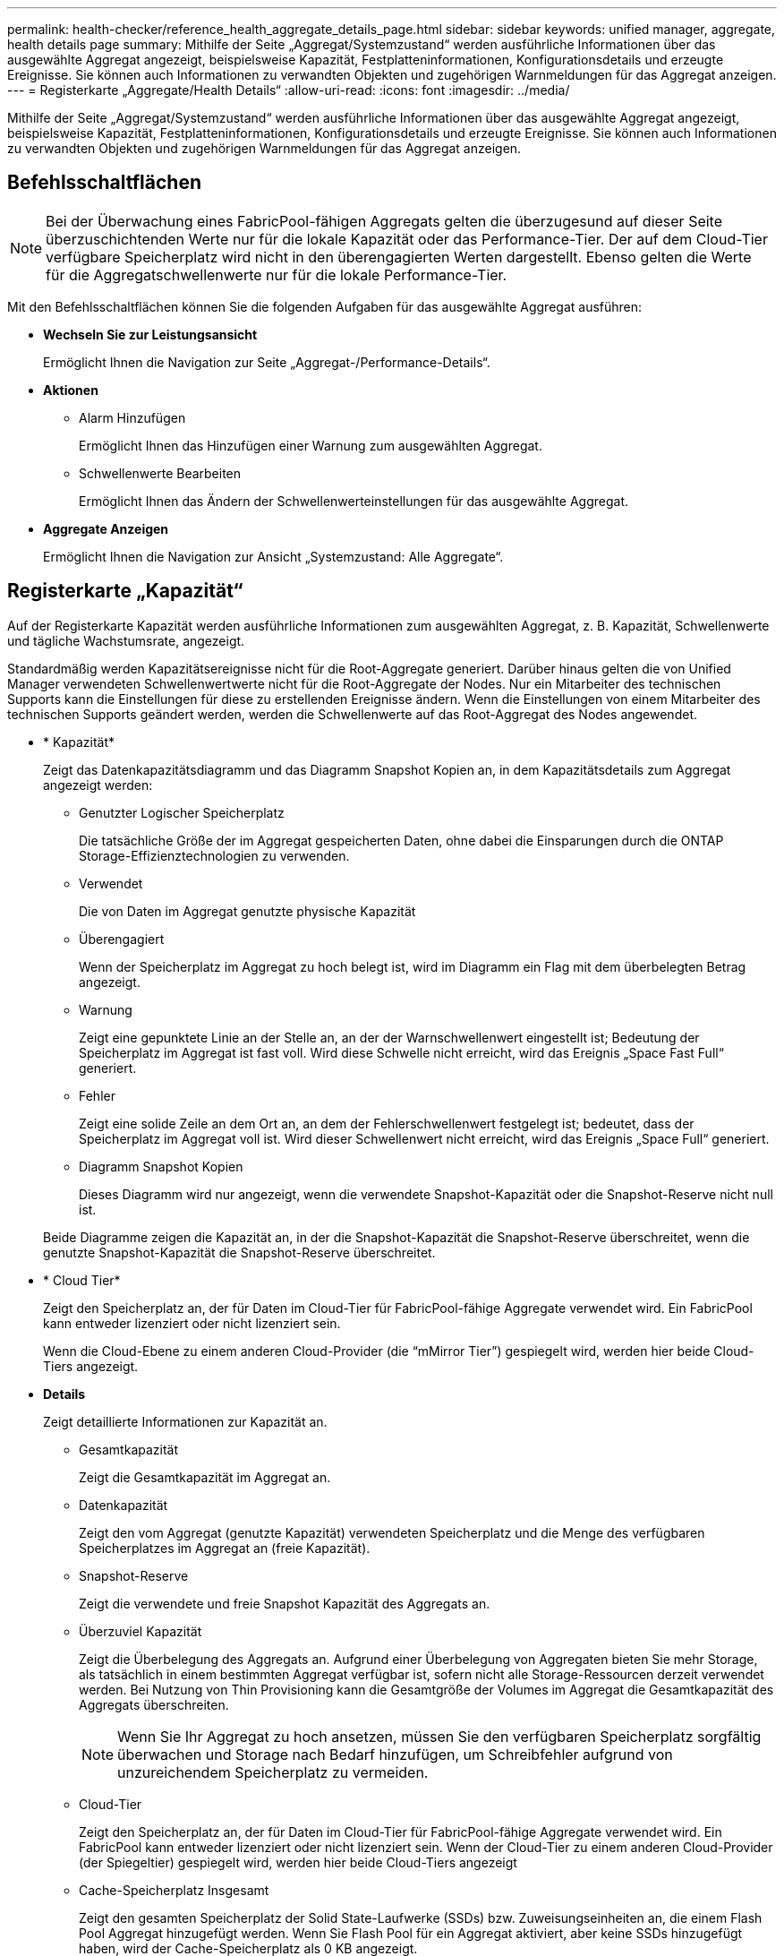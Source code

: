 ---
permalink: health-checker/reference_health_aggregate_details_page.html 
sidebar: sidebar 
keywords: unified manager, aggregate, health details page 
summary: Mithilfe der Seite „Aggregat/Systemzustand“ werden ausführliche Informationen über das ausgewählte Aggregat angezeigt, beispielsweise Kapazität, Festplatteninformationen, Konfigurationsdetails und erzeugte Ereignisse. Sie können auch Informationen zu verwandten Objekten und zugehörigen Warnmeldungen für das Aggregat anzeigen. 
---
= Registerkarte „Aggregate/Health Details“
:allow-uri-read: 
:icons: font
:imagesdir: ../media/


[role="lead"]
Mithilfe der Seite „Aggregat/Systemzustand“ werden ausführliche Informationen über das ausgewählte Aggregat angezeigt, beispielsweise Kapazität, Festplatteninformationen, Konfigurationsdetails und erzeugte Ereignisse. Sie können auch Informationen zu verwandten Objekten und zugehörigen Warnmeldungen für das Aggregat anzeigen.



== Befehlsschaltflächen

[NOTE]
====
Bei der Überwachung eines FabricPool-fähigen Aggregats gelten die überzugesund auf dieser Seite überzuschichtenden Werte nur für die lokale Kapazität oder das Performance-Tier. Der auf dem Cloud-Tier verfügbare Speicherplatz wird nicht in den überengagierten Werten dargestellt. Ebenso gelten die Werte für die Aggregatschwellenwerte nur für die lokale Performance-Tier.

====
Mit den Befehlsschaltflächen können Sie die folgenden Aufgaben für das ausgewählte Aggregat ausführen:

* *Wechseln Sie zur Leistungsansicht*
+
Ermöglicht Ihnen die Navigation zur Seite „Aggregat-/Performance-Details“.

* *Aktionen*
+
** Alarm Hinzufügen
+
Ermöglicht Ihnen das Hinzufügen einer Warnung zum ausgewählten Aggregat.

** Schwellenwerte Bearbeiten
+
Ermöglicht Ihnen das Ändern der Schwellenwerteinstellungen für das ausgewählte Aggregat.



* *Aggregate Anzeigen*
+
Ermöglicht Ihnen die Navigation zur Ansicht „Systemzustand: Alle Aggregate“.





== Registerkarte „Kapazität“

Auf der Registerkarte Kapazität werden ausführliche Informationen zum ausgewählten Aggregat, z. B. Kapazität, Schwellenwerte und tägliche Wachstumsrate, angezeigt.

Standardmäßig werden Kapazitätsereignisse nicht für die Root-Aggregate generiert. Darüber hinaus gelten die von Unified Manager verwendeten Schwellenwertwerte nicht für die Root-Aggregate der Nodes. Nur ein Mitarbeiter des technischen Supports kann die Einstellungen für diese zu erstellenden Ereignisse ändern. Wenn die Einstellungen von einem Mitarbeiter des technischen Supports geändert werden, werden die Schwellenwerte auf das Root-Aggregat des Nodes angewendet.

* * Kapazität*
+
Zeigt das Datenkapazitätsdiagramm und das Diagramm Snapshot Kopien an, in dem Kapazitätsdetails zum Aggregat angezeigt werden:

+
** Genutzter Logischer Speicherplatz
+
Die tatsächliche Größe der im Aggregat gespeicherten Daten, ohne dabei die Einsparungen durch die ONTAP Storage-Effizienztechnologien zu verwenden.

** Verwendet
+
Die von Daten im Aggregat genutzte physische Kapazität

** Überengagiert
+
Wenn der Speicherplatz im Aggregat zu hoch belegt ist, wird im Diagramm ein Flag mit dem überbelegten Betrag angezeigt.

** Warnung
+
Zeigt eine gepunktete Linie an der Stelle an, an der der Warnschwellenwert eingestellt ist; Bedeutung der Speicherplatz im Aggregat ist fast voll. Wird diese Schwelle nicht erreicht, wird das Ereignis „Space Fast Full“ generiert.

** Fehler
+
Zeigt eine solide Zeile an dem Ort an, an dem der Fehlerschwellenwert festgelegt ist; bedeutet, dass der Speicherplatz im Aggregat voll ist. Wird dieser Schwellenwert nicht erreicht, wird das Ereignis „Space Full“ generiert.

** Diagramm Snapshot Kopien
+
Dieses Diagramm wird nur angezeigt, wenn die verwendete Snapshot-Kapazität oder die Snapshot-Reserve nicht null ist.



+
Beide Diagramme zeigen die Kapazität an, in der die Snapshot-Kapazität die Snapshot-Reserve überschreitet, wenn die genutzte Snapshot-Kapazität die Snapshot-Reserve überschreitet.

* * Cloud Tier*
+
Zeigt den Speicherplatz an, der für Daten im Cloud-Tier für FabricPool-fähige Aggregate verwendet wird. Ein FabricPool kann entweder lizenziert oder nicht lizenziert sein.

+
Wenn die Cloud-Ebene zu einem anderen Cloud-Provider (die "`mMirror Tier`") gespiegelt wird, werden hier beide Cloud-Tiers angezeigt.

* *Details*
+
Zeigt detaillierte Informationen zur Kapazität an.

+
** Gesamtkapazität
+
Zeigt die Gesamtkapazität im Aggregat an.

** Datenkapazität
+
Zeigt den vom Aggregat (genutzte Kapazität) verwendeten Speicherplatz und die Menge des verfügbaren Speicherplatzes im Aggregat an (freie Kapazität).

** Snapshot-Reserve
+
Zeigt die verwendete und freie Snapshot Kapazität des Aggregats an.

** Überzuviel Kapazität
+
Zeigt die Überbelegung des Aggregats an. Aufgrund einer Überbelegung von Aggregaten bieten Sie mehr Storage, als tatsächlich in einem bestimmten Aggregat verfügbar ist, sofern nicht alle Storage-Ressourcen derzeit verwendet werden. Bei Nutzung von Thin Provisioning kann die Gesamtgröße der Volumes im Aggregat die Gesamtkapazität des Aggregats überschreiten.

+
[NOTE]
====
Wenn Sie Ihr Aggregat zu hoch ansetzen, müssen Sie den verfügbaren Speicherplatz sorgfältig überwachen und Storage nach Bedarf hinzufügen, um Schreibfehler aufgrund von unzureichendem Speicherplatz zu vermeiden.

====
** Cloud-Tier
+
Zeigt den Speicherplatz an, der für Daten im Cloud-Tier für FabricPool-fähige Aggregate verwendet wird. Ein FabricPool kann entweder lizenziert oder nicht lizenziert sein. Wenn der Cloud-Tier zu einem anderen Cloud-Provider (der Spiegeltier) gespiegelt wird, werden hier beide Cloud-Tiers angezeigt

** Cache-Speicherplatz Insgesamt
+
Zeigt den gesamten Speicherplatz der Solid State-Laufwerke (SSDs) bzw. Zuweisungseinheiten an, die einem Flash Pool Aggregat hinzugefügt werden. Wenn Sie Flash Pool für ein Aggregat aktiviert, aber keine SSDs hinzugefügt haben, wird der Cache-Speicherplatz als 0 KB angezeigt.

+
[NOTE]
====
Dieses Feld ist ausgeblendet, wenn Flash Pool für ein Aggregat deaktiviert ist.

====
** Schwellenwerte Für Aggregate
+
Zeigt die folgenden Kapazitätsschwellenwerte für das Aggregat an:

+
*** Nahezu Vollständig. Schwellenwert
+
Gibt den Prozentsatz an, bei dem ein Aggregat fast voll ist.

*** Vollständiger Schwellenwert
+
Gibt den Prozentsatz an, bei dem ein Aggregat voll ist.

*** Nahezu Überbeanspruchung Des Schwellenwerts
+
Gibt den Prozentsatz an, mit dem ein Aggregat fast überbelegt ist.

*** Überbeanspruchung Des Schwellenwerts
+
Gibt den Prozentsatz an, zu dem ein Aggregat überengagiert ist.



** Weitere Details: Tägliche Wachstumsrate
+
Zeigt den im Aggregat verwendeten Festplattenspeicher an, wenn die Änderungsrate zwischen den letzten beiden Proben 24 Stunden andauert.

+
Wenn ein Aggregat beispielsweise 10 GB Festplattenspeicher bei 2:00 Uhr und 12 GB bei 6:00 Uhr nutzt, beträgt die tägliche Wachstumsrate (GB) für dieses Aggregat 2 GB.

** Volume-Verschiebung
+
Zeigt die Anzahl der aktuell laufenden Volume-Move-Vorgänge an:

+
*** Volumes Aus
+
Zeigt die Anzahl und Kapazität der Volumes an, die aus dem Aggregat verschoben werden.

+
Über den Link können Sie weitere Details anzeigen, beispielsweise den Volume-Namen, die Aggregate, zu denen das Volume verschoben wird, den Status der Verschiebung eines Volumes und die geschätzte Endzeit.

*** Volumes In
+
Zeigt die Anzahl und die verbleibende Kapazität der Volumes an, die in das Aggregat verschoben werden.

+
Über den Link können Sie weitere Details anzeigen, beispielsweise den Volume-Namen, das Aggregat, aus dem das Volume verschoben wird, den Status der Verschiebung des Volumes und die geschätzte Endzeit.

*** Geschätzte genutzte Kapazität nach der Verschiebung eines Volumes
+
Zeigt den geschätzten belegten Speicherplatz (in Prozent und in KB, MB, GB usw.) im Aggregat an, nachdem die Verschiebevorgänge des Volumes abgeschlossen sind.





* *Kapazitätsüberblick - Volumen*
+
Zeigt Diagramme an, die Informationen zur Kapazität der Volumes im Aggregat enthalten sind. Es wird die Menge an Speicherplatz angezeigt, die vom Volume (genutzte Kapazität) und die Menge des verfügbaren Speicherplatzes (freie Kapazität) im Volume verwendet wird. Wenn ein Risikoereignis für Thin Provisioning Volume für Volumes mit Thin Provisioning erstellt wird, wird die vom Volume verwendete Menge an Speicherplatz (genutzte Kapazität) und die Menge an Speicherplatz, die im Volume verfügbar ist, jedoch nicht verwendet werden kann (nicht nutzbare Kapazität), da die Kapazität des Aggregats angezeigt wird.

+
Sie können das anzuangezeigte Diagramm in den Dropdown-Listen auswählen. Sie können die im Diagramm angezeigten Daten sortieren, um Details wie die genutzte Größe, die bereitgestellte Größe, die verfügbare Kapazität, die schnellste tägliche Wachstumsrate und die langsamste Wachstumsrate anzuzeigen. Sie können die Daten auf Grundlage der Storage Virtual Machines (SVMs) filtern, die die Volumes im Aggregat enthalten. Sie können auch Details zu Volumes anzeigen, die über Thin Provisioning bereitgestellt wurden. Sie können die Details bestimmter Punkte im Diagramm anzeigen, indem Sie den Cursor über den Bereich von Interesse positionieren. Standardmäßig werden im Diagramm die Top 30 der gefilterten Volumes im Aggregat angezeigt.





== Registerkarte „Festplatteninformationen“

Zeigt detaillierte Informationen zu den Festplatten im ausgewählten Aggregat an, einschließlich RAID-Typ und -Größe sowie Typ der im Aggregat verwendeten Festplatten. Auf der Registerkarte werden auch die RAID-Gruppen und die verwendeten Festplatten (z. B. SAS, ATA, FCAL, SSD oder VMDISK) grafisch dargestellt. Weitere Informationen, wie z. B. der Schacht, das Shelf und die Drehgeschwindigkeit der Festplatte, können Sie mit dem Cursor über die Parity-Festplatten und die Daten-Festplatten anzeigen.

* * Daten*
+
Grafische Anzeige von Details zu dedizierten Datenträgern, freigegebenen Datenträgern oder beidem. Wenn die Datenfestplatten freigegebene Laufwerke enthalten, werden grafische Details der freigegebenen Laufwerke angezeigt. Wenn die Datenfestplatten dedizierte Laufwerke und freigegebene Festplatten enthalten, werden grafische Details sowohl der dedizierten Datenlaufwerke als auch der freigegebenen Datenträger angezeigt.

+
** *RAID-Details*
+
RAID-Details werden nur für dedizierte Festplatten angezeigt.

+
*** Typ
+
Zeigt den RAID-Typ an (RAID0, RAID4, RAID-DP oder RAID-TEC).

*** Gruppengröße
+
Zeigt die maximale Anzahl an Laufwerken an, die in der RAID-Gruppe zulässig sind.

*** Gruppen
+
Zeigt die Anzahl der RAID-Gruppen im Aggregat an.



** *Verwendete Festplatten*
+
*** Effektiver Typ
+
Zeigt die Typen der Datenfestplatten an (z. B. ATA, SATA, FCAL, SSD, Oder VMDISK) im Aggregat.

*** Datenfestplatten
+
Zeigt die Anzahl und Kapazität der Datenfestplatten an, die einem Aggregat zugewiesen sind. Details zur Datenfestplatte werden nicht angezeigt, wenn das Aggregat nur gemeinsam genutzte Festplatten enthält.

*** Parity-Festplatten
+
Zeigt die Anzahl und Kapazität der Paritätsfestplatten an, die einem Aggregat zugewiesen werden. Details zur Parity-Festplatte werden nicht angezeigt, wenn das Aggregat nur gemeinsam genutzte Festplatten enthält.

*** Gemeinsame Festplatten
+
Zeigt die Anzahl und Kapazität der freigegebenen Datenfestplatten an, die einem Aggregat zugewiesen sind. Details zu gemeinsam genutzten Festplatten werden nur angezeigt, wenn das Aggregat freigegebene Festplatten enthält.



** *Ersatzfestplatten*
+
Zeigt den effektiven Typ, die Nummer und die Kapazität der Ersatzfestplatten an, die für den Knoten im ausgewählten Aggregat verfügbar sind.

+
[NOTE]
====
Bei einem Failover eines Aggregats an den Partner-Node zeigt Unified Manager nicht alle freien Festplatten an, die mit dem Aggregat kompatibel sind.

====


* *SSD Cache*
+
Enthält Details zu dedizierten Cache-SSD-Festplatten und Shared Cache SSD-Festplatten.

+
Für die dedizierten Cache-SSD-Festplatten werden folgende Details angezeigt:

+
** *RAID-Details*
+
*** Typ
+
Zeigt den RAID-Typ an (RAID0, RAID4, RAID-DP oder RAID-TEC).

*** Gruppengröße
+
Zeigt die maximale Anzahl an Laufwerken an, die in der RAID-Gruppe zulässig sind.

*** Gruppen
+
Zeigt die Anzahl der RAID-Gruppen im Aggregat an.



** *Verwendete Festplatten*
+
*** Effektiver Typ
+
Gibt an, dass die Festplatten, die für den Cache im Aggregat verwendet werden, vom Typ SSD sind.

*** Datenfestplatten
+
Zeigt die Anzahl und Kapazität der Datenfestplatten an, die einem Aggregat für den Cache zugewiesen werden.

*** Parity-Festplatten
+
Zeigt die Anzahl und Kapazität der Paritätsfestplatten an, die einem Aggregat für den Cache zugewiesen werden.



** *Ersatzfestplatten*
+
Zeigt den effektiven Typ, die Nummer und die Kapazität der Ersatzfestplatten an, die für den Knoten im ausgewählten Aggregat für den Cache verfügbar sind.

+
[NOTE]
====
Bei einem Failover eines Aggregats an den Partner-Node zeigt Unified Manager nicht alle freien Festplatten an, die mit dem Aggregat kompatibel sind.

====


+
Enthält die folgenden Details für den gemeinsamen Cache:

+
** *Speicherpool*
+
Zeigt den Namen des Speicherpools an. Sie können den Zeiger über den Speicherpool-Namen verschieben, um folgende Details anzuzeigen:

+
*** Status
+
Zeigt den Status des Speicherpools an, der gesund oder ungesund sein kann.

*** Gesamtzuweisungen
+
Zeigt die Gesamtzuordnungseinheiten und die Größe im Speicherpool an.

*** Größe Der Zuordnungseinheit
+
Zeigt den minimalen Speicherplatz im Speicherpool an, der einem Aggregat zugewiesen werden kann.

*** Festplatten
+
Zeigt die Anzahl der Laufwerke an, die zum Erstellen des Speicherpools verwendet werden. Wenn die Anzahl der Laufwerke in der Spalte „Speicherpool“ und die Anzahl der Festplatten, die auf der Registerkarte „Laufwerksinformationen“ für diesen Speicherpool angezeigt werden, nicht übereinstimmen, zeigt dies an, dass eine oder mehrere Festplatten beschädigt sind und der Speicherpool ungesund ist.

*** Zuweisung Verwendet
+
Zeigt Anzahl und Größe der von den Aggregaten verwendeten Zuordnungseinheiten an. Sie können auf den Aggregatnamen klicken, um Details zum Aggregat anzuzeigen.

*** Verfügbare Zuweisung
+
Zeigt die Anzahl und Größe der für die Nodes verfügbaren Zuweisungseinheiten an. Sie können auf den Node-Namen klicken, um weitere Details zum Aggregat anzuzeigen.



** *Zugewiesener Cache*
+
Zeigt die Größe der vom Aggregat verwendeten Zuordnungseinheiten an.

** *Zuordnungseinheiten*
+
Zeigt die Anzahl der vom Aggregat verwendeten Zuordnungseinheiten an.

** *Festplatten*
+
Zeigt die Anzahl der Festplatten im Speicherpool an.

** *Details*
+
*** Storage-Pool
+
Zeigt die Anzahl der Speicherpools an.

*** Gesamtgröße
+
Zeigt die Gesamtgröße der Speicherpools an.





* * Cloud Tier*
+
Zeigt den Namen der Cloud-Tier an, sofern Sie ein FabricPool-fähiges Aggregat konfiguriert haben und den insgesamt verwendeten Speicherplatz anzeigt. Wenn der Cloud-Tier zu einem anderen Cloud-Provider (der Spiegeltier) gespiegelt wird, werden hier die Details für beide Cloud-Tiers angezeigt





== Registerkarte Konfiguration

Auf der Registerkarte Konfiguration werden Details zum ausgewählten Aggregat angezeigt, z. B. hinsichtlich seines Cluster-Nodes, des Blocktyps, des RAID-Typs, der RAID-Größe und der Anzahl der RAID-Gruppen:

* *Übersicht*
+
** Knoten
+
Zeigt den Namen des Node an, der das ausgewählte Aggregat enthält.

** Blocktyp
+
Zeigt das Blockformat des Aggregats an: Entweder 32-Bit oder 64-Bit.

** RAID-Typ
+
Zeigt den RAID-Typ an (RAID0, RAID4, RAID-DP, RAID-TEC oder gemischtes RAID).

** RAID-Größe
+
Zeigt die Größe der RAID-Gruppe an.

** RAID-Gruppen
+
Zeigt die Anzahl der RAID-Gruppen im Aggregat an.

** SnapLock-Typ
+
Zeigt den SnapLock-Typ des Aggregats an.



* * Cloud Tier*
+
Wenn es sich um ein FabricPool-fähiges Aggregat handelt, werden die Details für die Cloud-Tier angezeigt. Einige Felder sind je nach Speicheranbieter unterschiedlich. Wenn die Cloud-Ebene zu einem anderen Cloud-Provider (die "`mMirror Tier`") gespiegelt wird, werden hier beide Cloud-Tiers angezeigt.

+
** Anbieter
+
Zeigt den Namen des Storage-Providers an, z. B. StorageGRID, Amazon S3, IBM Cloud Object Storage, Microsoft Azure Cloud, Google Cloud Storage oder Alibaba Cloud Object Storage.

** Name
+
Zeigt den Namen des Cloud-Tiers an, als er von ONTAP erstellt wurde.

** Server
+
Zeigt den FQDN der Cloud-Tier an.

** Port
+
Der Port, der für die Kommunikation mit dem Cloud-Provider verwendet wird.

** Auf Schlüssel oder Konto zugreifen
+
Zeigt den Zugriffsschlüssel oder das Konto für die Cloud-Tier an.

** Containername
+
Zeigt den Bucket- oder Container-Namen des Cloud-Tiers an.

** SSL
+
Zeigt an, ob die SSL-Verschlüsselung für die Cloud-Ebene aktiviert ist.







== Historienbereich

Im Bereich Verlauf werden Diagramme angezeigt, die Informationen über die Kapazität des ausgewählten Aggregats enthalten. Außerdem können Sie auf die Schaltfläche *Exportieren* klicken, um einen Bericht im CSV-Format für das Diagramm zu erstellen, das Sie anzeigen.

Sie können einen Diagrammtyp aus der Dropdown-Liste oben im Fenster Verlauf auswählen. Sie können Details für einen bestimmten Zeitraum anzeigen, indem Sie entweder 1 Woche, 1 Monat oder 1 Jahr auswählen. Verlaufsdiagramme können Ihnen bei der Identifizierung von Trends helfen: Wenn beispielsweise die Aggregatnutzung konsistent den Schwellenwert „nahezu voll“ überschreitet, können Sie die entsprechenden Maßnahmen ergreifen.

Verlaufsdiagramme zeigen folgende Informationen an:

* *Verwendete Aggregatskapazität (%)*
+
Zeigt die verwendete Kapazität im Aggregat und den Trend in der Art und Weise an, wie die aggregierte Kapazität basierend auf dem Nutzungsverlauf als Liniendiagramme in Prozentsätzen auf der vertikalen (y) Achse verwendet wird. Der Zeitraum wird auf der horizontalen Achse (x) angezeigt. Sie können einen Zeitraum von einer Woche, einem Monat oder einem Jahr auswählen. Sie können die Details zu bestimmten Punkten im Diagramm anzeigen, indem Sie den Cursor auf einen bestimmten Bereich positionieren. Sie können ein Liniendiagramm ausblenden oder anzeigen, indem Sie auf die entsprechende Legende klicken. Wenn Sie beispielsweise auf die Legende „Kapazität verwendet“ klicken, wird die Diagramm-Zeile mit der verwendeten Kapazität ausgeblendet.

* *Verwendete Aggregatskapazität vs Gesamtkapazität*
+
Zeigt den Trend in der Verwendung der Aggregatskapazität basierend auf dem Nutzungsverlauf sowie der verwendeten Kapazität und der Gesamtkapazität als Liniendiagramme in Byte, Kilobyte, Megabyte, Und so weiter, auf der vertikalen Achse (y). Der Zeitraum wird auf der horizontalen Achse (x) angezeigt. Sie können einen Zeitraum von einer Woche, einem Monat oder einem Jahr auswählen. Sie können die Details zu bestimmten Punkten im Diagramm anzeigen, indem Sie den Cursor auf einen bestimmten Bereich positionieren. Sie können ein Liniendiagramm ausblenden oder anzeigen, indem Sie auf die entsprechende Legende klicken. Wenn Sie beispielsweise auf die Legende „verwendete Trend-Kapazität“ klicken, wird das Diagramm „verwendete Trendkapazität“ ausgeblendet.

* *Verwendete Aggregatskapazität (%) gegenüber dem Einsatz (%)*
+
Zeigt den Trend an, wie die aggregierte Kapazität basierend auf dem Nutzungsverlauf verwendet wird, sowie den belegten Speicherplatz als Liniendiagramme in Prozent auf der vertikalen Achse (y). Der Zeitraum wird auf der horizontalen Achse (x) angezeigt. Sie können einen Zeitraum von einer Woche, einem Monat oder einem Jahr auswählen. Sie können die Details zu bestimmten Punkten im Diagramm anzeigen, indem Sie den Cursor auf einen bestimmten Bereich positionieren. Sie können ein Liniendiagramm ausblenden oder anzeigen, indem Sie auf die entsprechende Legende klicken. Wenn Sie beispielsweise auf die Legende „Space engagierte“ klicken, wird die Zeile „Space engagierte“ ausgeblendet.





== Ereignisliste

In der Ereignisliste werden Details zu neuen und bestätigten Ereignissen angezeigt:

* *Severity*
+
Zeigt den Schweregrad des Ereignisses an.

* *Veranstaltung*
+
Zeigt den Ereignisnamen an.

* *Auslösezeit*
+
Zeigt die Zeit an, die seit der Erzeugung des Ereignisses verstrichen ist. Wenn die verstrichene Zeit eine Woche überschreitet, wird der Zeitstempel für den Zeitpunkt angezeigt, zu dem das Ereignis generiert wurde.





== Bereich „Verwandte Geräte“

Im Bereich „Verwandte Geräte“ können Sie den Clusterknoten, Volumes und Festplatten anzeigen, die mit dem Aggregat in Verbindung stehen:

* *Knoten*
+
Zeigt die Kapazität und den Integritätsstatus des Node an, der das Aggregat enthält. Kapazität gibt die nutzbare Gesamtkapazität über die verfügbare Kapazität an.

* *Aggregate im Knoten*
+
Zeigt die Anzahl und Kapazität aller Aggregate im Cluster-Node an, der das ausgewählte Aggregat enthält. Auf der Grundlage des höchsten Schweregrads wird der Systemzustand der Aggregate ebenfalls angezeigt. Wenn z. B. ein Cluster-Node zehn Aggregate enthält, von denen fünf den Warnstatus und die verbleibenden fünf den kritischen Status anzeigen, ist der angezeigte Status „kritisch“.

* *Bände*
+
Zeigt die Anzahl und Kapazität der FlexVol Volumes und FlexGroup Volumes im Aggregat an. Die Anzahl umfasst keine FlexGroup-Komponenten. Auf der Grundlage des höchsten Schweregrades wird zudem der Integritätsstatus der Volumes angezeigt.

* *Ressourcen-Pool*
+
Zeigt die mit dem Aggregat verbundenen Ressourcen-Pools an.

* *Festplatten*
+
Zeigt die Anzahl der Festplatten im ausgewählten Aggregat an.





== Bereich „Verwandte Warnungen“

Im Bereich „Related Alerts“ können Sie die Liste der Warnmeldungen anzeigen, die für das ausgewählte Aggregat erstellt wurden. Sie können auch eine Warnung hinzufügen, indem Sie auf den Link Warnung hinzufügen klicken oder eine vorhandene Warnung bearbeiten, indem Sie auf den Alarmnamen klicken.

*Verwandte Informationen*

link:../health-checker/task_view_storage_pool_details.html["Anzeigen von Details zum Speicherpool"]
